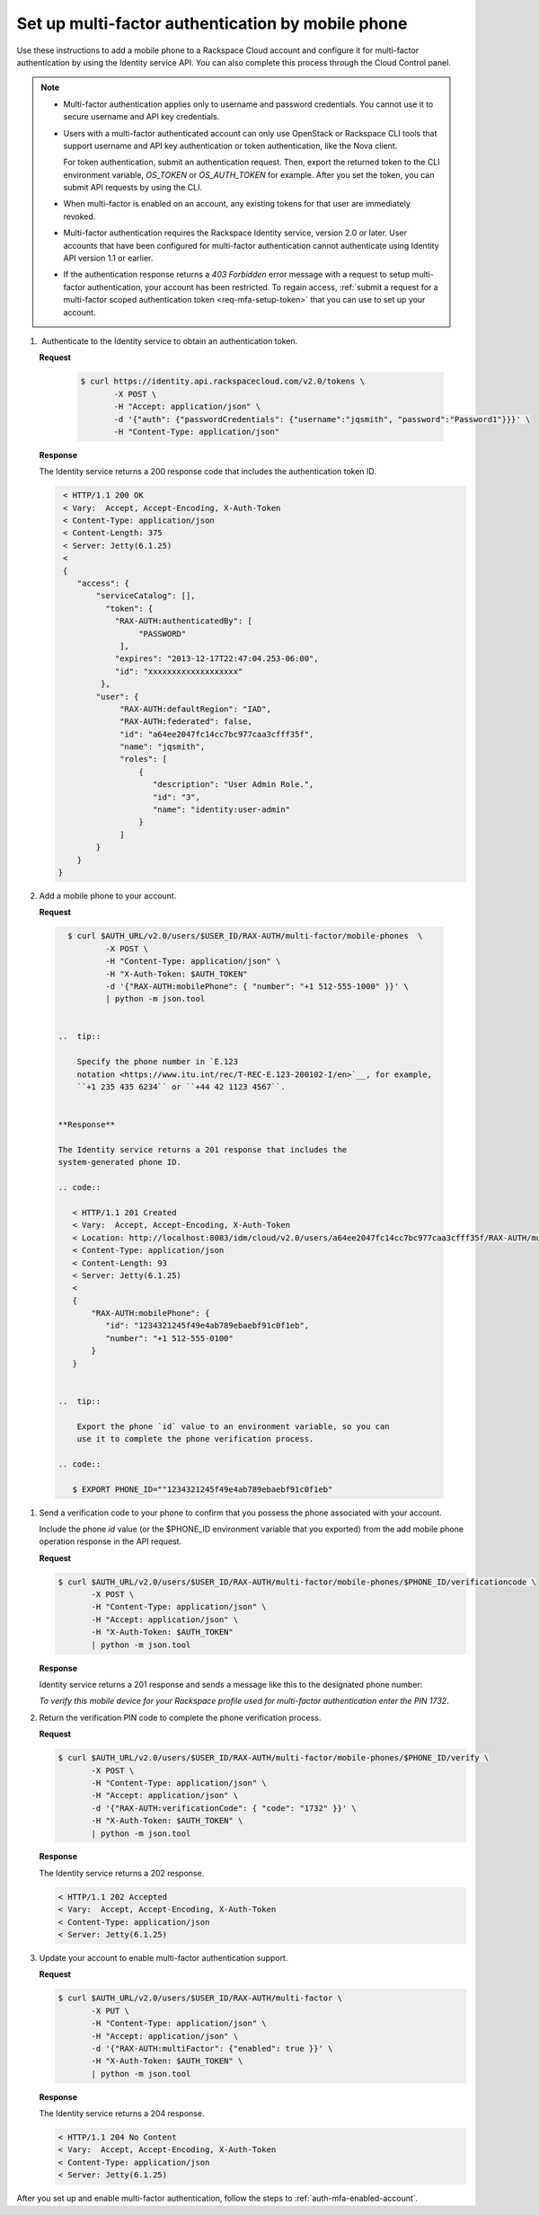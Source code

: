 .. _auth-config-mfa-phone:

Set up multi-factor authentication by mobile phone
~~~~~~~~~~~~~~~~~~~~~~~~~~~~~~~~~~~~~~~~~~~~~~~~~~

Use these instructions to add a mobile phone to a Rackspace Cloud
account and configure it for multi-factor authentication by using the
Identity service API. You can also complete this process through the
Cloud Control panel.

..  note::

    -  Multi-factor authentication applies only to username and password
       credentials. You cannot use it to secure username and API key
       credentials.

    -  Users with a multi-factor authenticated account can only use
       OpenStack or Rackspace CLI tools that support username and API key
       authentication or token authentication, like the Nova client.

       For token authentication, submit an authentication request. Then,
       export the returned token to the CLI environment variable,
       `OS_TOKEN` or `OS_AUTH_TOKEN` for example. After you set the
       token, you can submit API requests by using the CLI.

    -  When multi-factor is enabled on an account, any existing tokens for
       that user are immediately revoked.

    -  Multi-factor authentication requires the Rackspace Identity
       service, version 2.0 or later. User accounts that have been
       configured for multi-factor authentication cannot authenticate using
       Identity API version 1.1 or earlier.

    -  If the authentication response returns a `403 Forbidden` error
       message with a request to setup multi-factor authentication, your
       account has been restricted. To regain access, :ref:`submit a request for
       a multi-factor scoped authentication token <req-mfa-setup-token>`
       that you can use to set up your account.



#.  Authenticate to the Identity service to obtain an authentication token.

   **Request**

       .. code::

          $ curl https://identity.api.rackspacecloud.com/v2.0/tokens \
                 -X POST \
                 -H "Accept: application/json" \
                 -d '{"auth": {"passwordCredentials": {"username":"jqsmith", "password":"Password1"}}}' \
                 -H "Content-Type: application/json"


   **Response**

   The Identity service returns a 200 response code that includes
   the authentication token ID.

   .. code::

      < HTTP/1.1 200 OK
      < Vary:  Accept, Accept-Encoding, X-Auth-Token
      < Content-Type: application/json
      < Content-Length: 375
      < Server: Jetty(6.1.25)
      <
      {
         "access": {
             "serviceCatalog": [],
               "token": {
                 "RAX-AUTH:authenticatedBy": [
                      "PASSWORD"
                  ],
                 "expires": "2013-12-17T22:47:04.253-06:00",
                 "id": "xxxxxxxxxxxxxxxxxxx"
              },
             "user": {
                  "RAX-AUTH:defaultRegion": "IAD",
                  "RAX-AUTH:federated": false,
                  "id": "a64ee2047fc14cc7bc977caa3cfff35f",
                  "name": "jqsmith",
                  "roles": [
                      {
                         "description": "User Admin Role.",
                         "id": "3",
                         "name": "identity:user-admin"
                      }
                  ]
             }
         }
     }


#. Add a mobile phone to your account.

   **Request**

  .. code::

     $ curl $AUTH_URL/v2.0/users/$USER_ID/RAX-AUTH/multi-factor/mobile-phones  \
             -X POST \
             -H "Content-Type: application/json" \
             -H "X-Auth-Token: $AUTH_TOKEN"
             -d '{"RAX-AUTH:mobilePhone": { "number": "+1 512-555-1000" }}' \
             | python -m json.tool


   ..  tip::

       Specify the phone number in `E.123
       notation <https://www.itu.int/rec/T-REC-E.123-200102-I/en>`__, for example,
       ``+1 235 435 6234`` or ``+44 42 1123 4567``.


   **Response**

   The Identity service returns a 201 response that includes the
   system-generated phone ID.

   .. code::

      < HTTP/1.1 201 Created
      < Vary:  Accept, Accept-Encoding, X-Auth-Token
      < Location: http://localhost:8083/idm/cloud/v2.0/users/a64ee2047fc14cc7bc977caa3cfff35f/RAX-AUTH/multi-factor/mobile-phones/889a7245f49e4ab789ebaebf91c0f1eb
      < Content-Type: application/json
      < Content-Length: 93
      < Server: Jetty(6.1.25)
      <
      {
          "RAX-AUTH:mobilePhone": {
             "id": "1234321245f49e4ab789ebaebf91c0f1eb",
             "number": "+1 512-555-0100"
          }
      }


   ..  tip::

       Export the phone `id` value to an environment variable, so you can
       use it to complete the phone verification process.

   .. code::

      $ EXPORT PHONE_ID=""1234321245f49e4ab789ebaebf91c0f1eb"


#. Send a verification code to your phone to confirm that you possess
   the phone associated with your account.

   Include the phone `id` value (or the $PHONE\_ID environment
   variable that you exported) from the add mobile phone operation
   response in the API request.

   **Request**

   .. code::

      $ curl $AUTH_URL/v2.0/users/$USER_ID/RAX-AUTH/multi-factor/mobile-phones/$PHONE_ID/verificationcode \
             -X POST \
             -H "Content-Type: application/json" \
             -H "Accept: application/json" \
             -H "X-Auth-Token: $AUTH_TOKEN"
             | python -m json.tool

   **Response**

   Identity service returns a 201 response and sends a message like
   this to the designated phone number:

   `To verify this mobile device for your Rackspace profile used for multi-factor authentication enter the PIN 1732`.

#. Return the verification PIN code to complete the phone verification process.

   **Request**

   .. code::

      $ curl $AUTH_URL/v2.0/users/$USER_ID/RAX-AUTH/multi-factor/mobile-phones/$PHONE_ID/verify \
             -X POST \
             -H "Content-Type: application/json" \
             -H "Accept: application/json" \
             -d '{"RAX-AUTH:verificationCode": { "code": "1732" }}' \
             -H "X-Auth-Token: $AUTH_TOKEN" \
             | python -m json.tool

   **Response**

   The Identity service returns a 202 response.

   .. code::

      < HTTP/1.1 202 Accepted
      < Vary:  Accept, Accept-Encoding, X-Auth-Token
      < Content-Type: application/json
      < Server: Jetty(6.1.25)


#. Update your account to enable multi-factor authentication support.

   **Request**

   .. code::

      $ curl $AUTH_URL/v2.0/users/$USER_ID/RAX-AUTH/multi-factor \
             -X PUT \
             -H "Content-Type: application/json" \
             -H "Accept: application/json" \
             -d '{"RAX-AUTH:multiFactor": {"enabled": true }}' \
             -H "X-Auth-Token: $AUTH_TOKEN" \
             | python -m json.tool


   **Response**

   The Identity service returns a 204 response.

   .. code::

      < HTTP/1.1 204 No Content
      < Vary:  Accept, Accept-Encoding, X-Auth-Token
      < Content-Type: application/json
      < Server: Jetty(6.1.25)

After you set up and enable multi-factor authentication, follow the
steps to :ref:`auth-mfa-enabled-account`.
